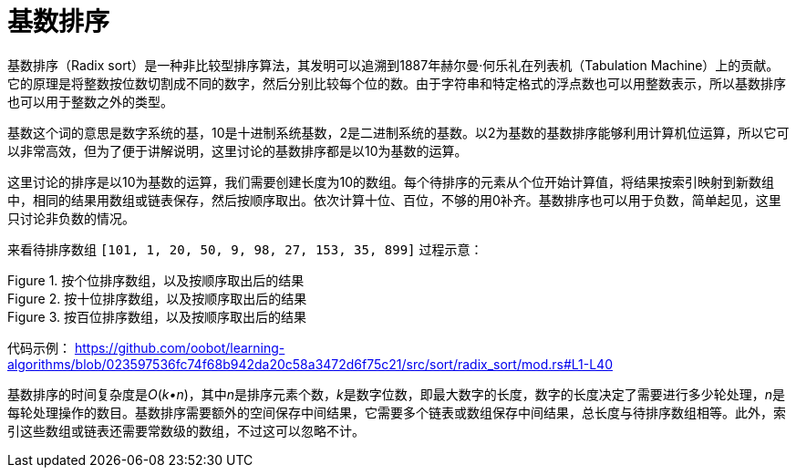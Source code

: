 = 基数排序

基数排序（Radix sort）是一种非比较型排序算法，其发明可以追溯到1887年赫尔曼·何乐礼在列表机（Tabulation Machine）上的贡献。它的原理是将整数按位数切割成不同的数字，然后分别比较每个位的数。由于字符串和特定格式的浮点数也可以用整数表示，所以基数排序也可以用于整数之外的类型。

基数这个词的意思是数字系统的基，10是十进制系统基数，2是二进制系统的基数。以2为基数的基数排序能够利用计算机位运算，所以它可以非常高效，但为了便于讲解说明，这里讨论的基数排序都是以10为基数的运算。

这里讨论的排序是以10为基数的运算，我们需要创建长度为10的数组。每个待排序的元素从个位开始计算值，将结果按索引映射到新数组中，相同的结果用数组或链表保存，然后按顺序取出。依次计算十位、百位，不够的用0补齐。基数排序也可以用于负数，简单起见，这里只讨论非负数的情况。

来看待排序数组 `[101, 1, 20, 50, 9, 98, 27, 153, 35, 899]` 过程示意：

image::../../../assets/images/radix-sort-1.png[alt="", title="按个位排序数组，以及按顺序取出后的结果"]

image::../../../assets/images/radix-sort-2.png[alt="", title="按十位排序数组，以及按顺序取出后的结果"]

image::../../../assets/images/radix-sort-3.png[alt="", title="按百位排序数组，以及按顺序取出后的结果"]

代码示例：
https://github.com/oobot/learning-algorithms/blob/023597536fc74f68b942da20c58a3472d6f75c21/src/sort/radix_sort/mod.rs#L1-L40


基数排序的时间复杂度是__O__(_k•n_)，其中__n__是排序元素个数，__k__是数字位数，即最大数字的长度，数字的长度决定了需要进行多少轮处理，__n__是每轮处理操作的数目。基数排序需要额外的空间保存中间结果，它需要多个链表或数组保存中间结果，总长度与待排序数组相等。此外，索引这些数组或链表还需要常数级的数组，不过这可以忽略不计。
